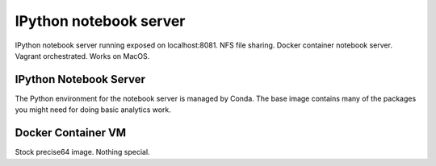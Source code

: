 IPython notebook server
=======================

IPython notebook server running exposed on localhost:8081.  NFS file sharing.
Docker container notebook server.  Vagrant orchestrated.  Works on MacOS.


IPython Notebook Server
-----------------------

The Python environment for the notebook server is managed by Conda.  The base
image contains many of the packages you might need for doing basic analytics
work.

Docker Container VM
-------------------

Stock precise64 image.  Nothing special.
